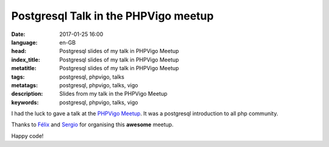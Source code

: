 Postgresql Talk in the PHPVigo meetup
======================================

:date: 2017-01-25 16:00
:language: en-GB
:head: Postgresql slides of my talk in PHPVigo Meetup
:index_title: Postgresql slides of my talk in PHPVigo Meetup
:metatitle: Postgresql slides of my talk in PHPVigo Meetup
:tags: postgresql, phpvigo, talks
:metatags: postgresql, phpvigo, talks, vigo
:description: Slides from my talk in the PHPVigo Meetup
:keywords: postgresql, phpvigo, talks, vigo

I had the luck to gave a talk at  the `PHPVigo Meetup
<https://www.meetup.com/es-ES/PHPVigo/>`__. It was a postgresql introduction to
all php community.

.. raw:: html

    <div style="width: 70%;" class="align-center" align="center">
    <script async class="speakerdeck-embed"
    data-id="0909c5cdb8224c25a3f88ef113968609" data-ratio="1.77777777777778"
    src="//speakerdeck.com/assets/embed.js"></script>
    </div>


Thanks to `Félix <https://twitter.com/felixgomezlopez>`__ and `Sergio
<https://twitter.com/sergiocarracedo?lang=en>`__ for organising this **awesome**
meetup.

Happy code!
